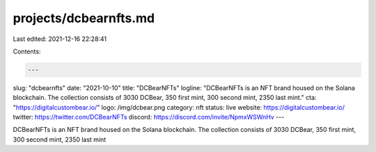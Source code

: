 projects/dcbearnfts.md
======================

Last edited: 2021-12-16 22:28:41

Contents:

.. code-block:: md

    ---
slug: "dcbearnfts"
date: "2021-10-10"
title: "DCBearNFTs"
logline: "DCBearNFTs is an NFT brand housed on the Solana blockchain. The collection consists of 3030 DCBear, 350 first mint, 300 second mint, 2350 last mint."
cta: "https://digitalcustombear.io/"
logo: /img/dcbear.png
category: nft
status: live
website: https://digitalcustombear.io/
twitter: https://twitter.com/DCBearNFTs
discord: https://discord.com/invite/NpmxWSWnHv
---

DCBearNFTs is an NFT brand housed on the Solana blockchain. The collection consists of 3030 DCBear, 350 first mint, 300 second mint, 2350 last mint


